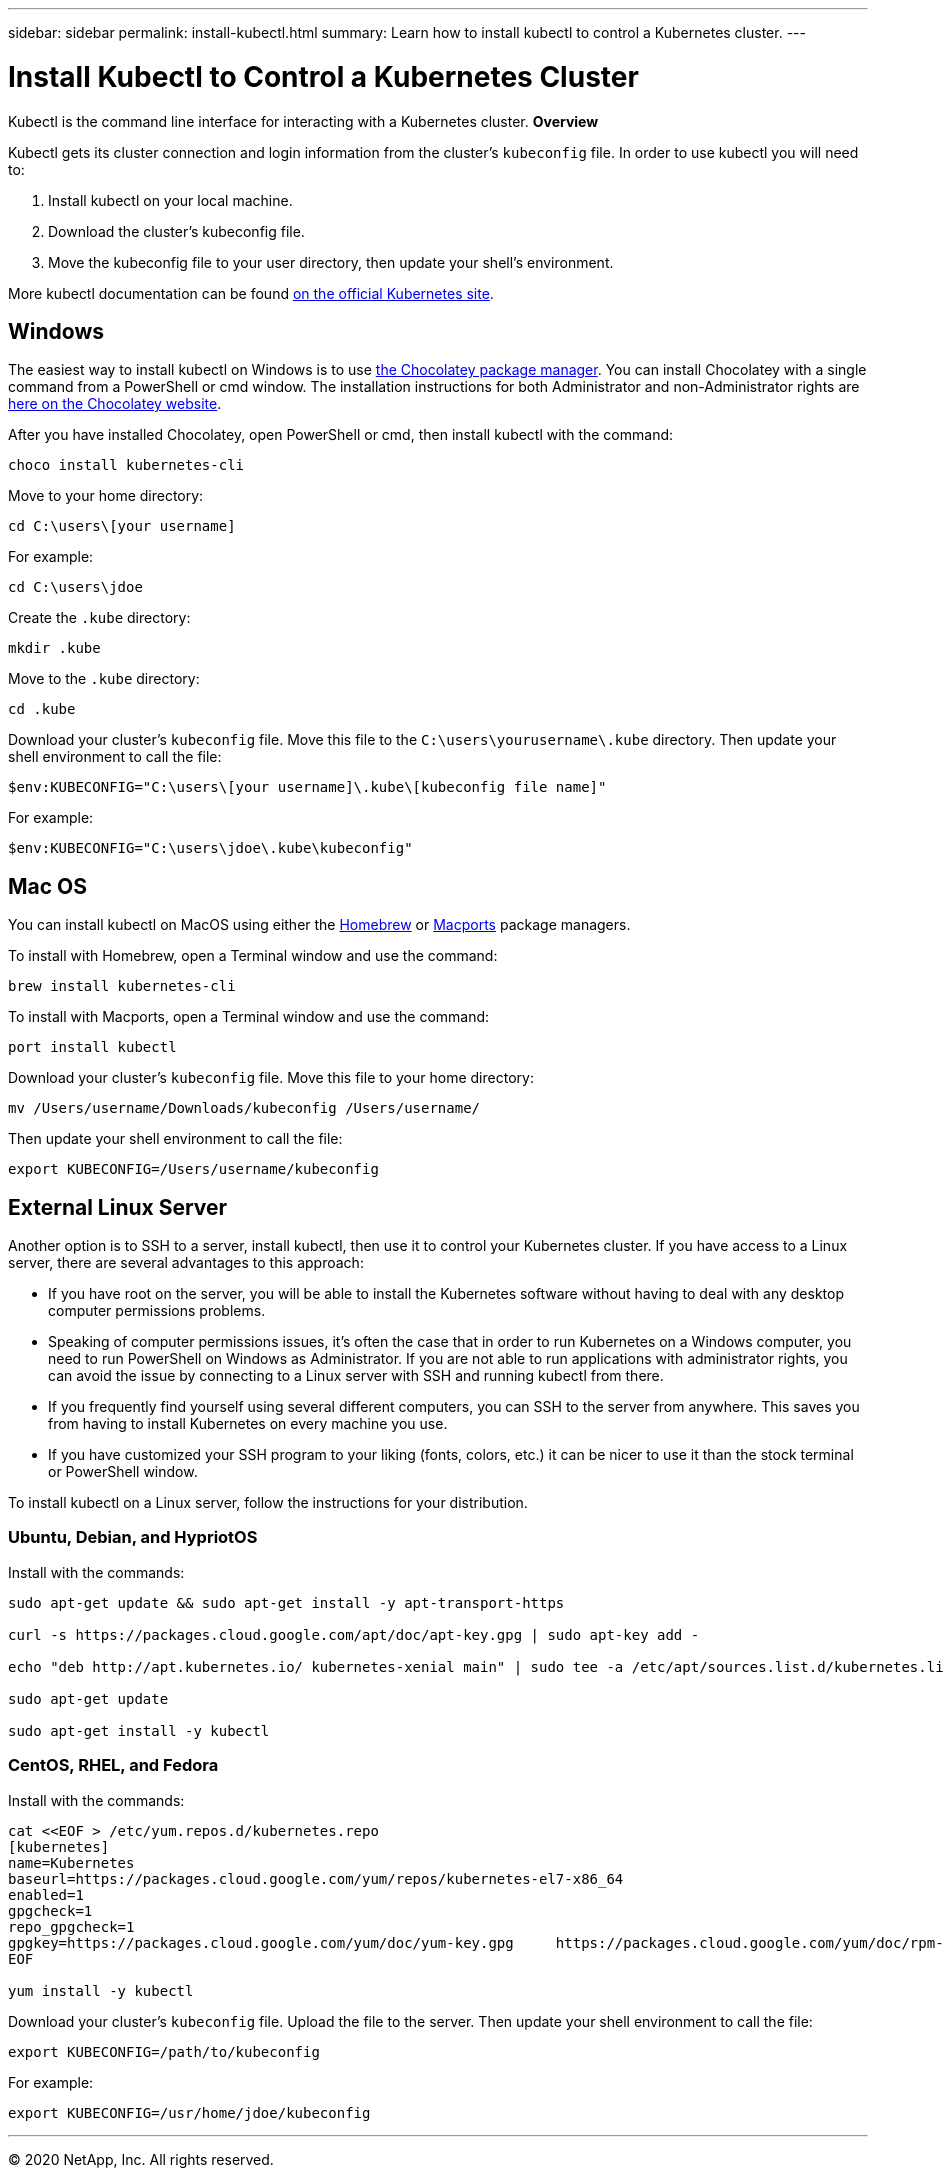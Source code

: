 ---
sidebar: sidebar
permalink: install-kubectl.html
summary: Learn how to install kubectl to control a Kubernetes cluster.
---

= Install Kubectl to Control a Kubernetes Cluster

Kubectl is the command line interface for interacting with a Kubernetes cluster.
**Overview**

Kubectl gets its cluster connection and login information from the cluster’s `kubeconfig` file. In order to use kubectl you will need to:

1. Install kubectl on your local machine.
2. Download the cluster’s kubeconfig file.
3. Move the kubeconfig file to your user directory, then update your shell’s environment.

More kubectl documentation can be found https://kubernetes.io/docs/reference/kubectl/overview/[on the official Kubernetes site].

== Windows

The easiest way to install kubectl on Windows is to use https://chocolatey.org/[the Chocolatey package manager]. You can install Chocolatey with a single command from a PowerShell or cmd window. The installation instructions for both Administrator and non-Administrator rights are https://chocolatey.org/install[here on the Chocolatey website].

After you have installed Chocolatey, open PowerShell or cmd, then install kubectl with the command:

----
choco install kubernetes-cli
----

Move to your home directory:

----
cd C:\users\[your username]
----

For example:

----
cd C:\users\jdoe
----

Create the `.kube` directory:

----
mkdir .kube
----

Move to the `.kube` directory:

----
cd .kube
----

Download your cluster’s `kubeconfig` file. Move this file to the `C:\users\yourusername\.kube` directory. Then update your shell environment to call the file:

----
$env:KUBECONFIG="C:\users\[your username]\.kube\[kubeconfig file name]"
----

For example:

----
$env:KUBECONFIG="C:\users\jdoe\.kube\kubeconfig"
----


== Mac OS

You can install kubectl on MacOS using either the https://brew.sh/[Homebrew] or https://www.macports.org/[Macports] package managers.

To install with Homebrew, open a Terminal window and use the command:

----
brew install kubernetes-cli
----

To install with Macports, open a Terminal window and use the command:

----
port install kubectl
----

Download your cluster’s `kubeconfig` file. Move this file to your home directory:

----
mv /Users/username/Downloads/kubeconfig /Users/username/
----

Then update your shell environment to call the file:

----
export KUBECONFIG=/Users/username/kubeconfig
----

== External Linux Server

Another option is to SSH to a server, install kubectl, then use it to control your Kubernetes cluster. If you have access to a Linux server, there are several advantages to this approach:

* If you have root on the server, you will be able to install the Kubernetes software without having to deal with any desktop computer permissions problems.
* Speaking of computer permissions issues, it's often the case that in order to run Kubernetes on a Windows computer, you need to run PowerShell on Windows as Administrator. If you are not able to run applications with administrator rights, you can avoid the issue by connecting to a Linux server with SSH and running kubectl from there.
* If you frequently find yourself using several different computers, you can SSH to the server from anywhere. This saves you from having to install Kubernetes on every machine you use.
* If you have customized your SSH program to your liking (fonts, colors, etc.) it can be nicer to use it than the stock terminal or PowerShell window.

To install kubectl on a Linux server, follow the instructions for your distribution.

=== Ubuntu, Debian, and HypriotOS

Install with the commands:

----
sudo apt-get update && sudo apt-get install -y apt-transport-https

curl -s https://packages.cloud.google.com/apt/doc/apt-key.gpg | sudo apt-key add -

echo "deb http://apt.kubernetes.io/ kubernetes-xenial main" | sudo tee -a /etc/apt/sources.list.d/kubernetes.list

sudo apt-get update

sudo apt-get install -y kubectl
----

=== CentOS, RHEL, and Fedora

Install with the commands:

----
cat <<EOF > /etc/yum.repos.d/kubernetes.repo
[kubernetes]
name=Kubernetes
baseurl=https://packages.cloud.google.com/yum/repos/kubernetes-el7-x86_64
enabled=1
gpgcheck=1
repo_gpgcheck=1
gpgkey=https://packages.cloud.google.com/yum/doc/yum-key.gpg     https://packages.cloud.google.com/yum/doc/rpm-package-key.gpg
EOF

yum install -y kubectl
----

Download your cluster’s `kubeconfig` file. Upload the file to the server. Then update your shell environment to call the file:

----
export KUBECONFIG=/path/to/kubeconfig
----

For example:

----
export KUBECONFIG=/usr/home/jdoe/kubeconfig
----

'''

(C) 2020 NetApp, Inc. All rights reserved.

— NETAPP CONFIDENTIAL —

NetApp Confidential Information Subject to the Mutual Nondisclosure Agreement

All information disclosed in this document is furnished in confidence by NetApp to you with the understanding that it is NetApp confidential information pursuant to the Mutual Nondisclosure Agreement between the parties and shall be treated as such by you. The information provided in this document is for exploratory purposes only and is subject to change without notice and without liability or obligation to NetApp. NetApp retains all right, title, and interest in and to all information contained in this document, all derivative works of such information and all intellectual property rights embodied therein.
